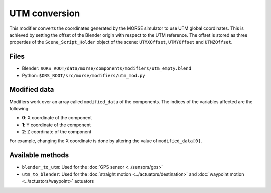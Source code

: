 UTM conversion
==============

This modifier converts the coordinates generated by the MORSE simulator to use
UTM global coordinates. This is achieved by setting the offset of the Blender
origin with respect to the UTM reference. The offset is stored as three
properties of the ``Scene_Script_Holder`` object of the scene: ``UTMXOffset``,
``UTMYOffset`` and ``UTMZOffset``.


Files
-----

- Blender: ``$ORS_ROOT/data/morse/components/modifiers/utm_empty.blend``
- Python: ``$ORS_ROOT/src/morse/modifiers/utm_mod.py``

Modified data
-------------

Modifiers work over an array called ``modified_data`` of the components.
The indices of the variables affected are the following:

- **0**: X coordinate of the component
- **1**: Y coordinate of the component
- **2**: Z coordinate of the component

For example, changing the X coordinate is done by altering the value of ``modified_data[0]``.

Available methods
-----------------

- ``blender_to_utm``: Used for the :doc:`GPS sensor <../sensors/gps>`
- ``utm_to_blender``: Used for the :doc:`straight motion <../actuators/destination>` 
  and :doc:`waypoint motion <../actuators/waypoint>` actuators
